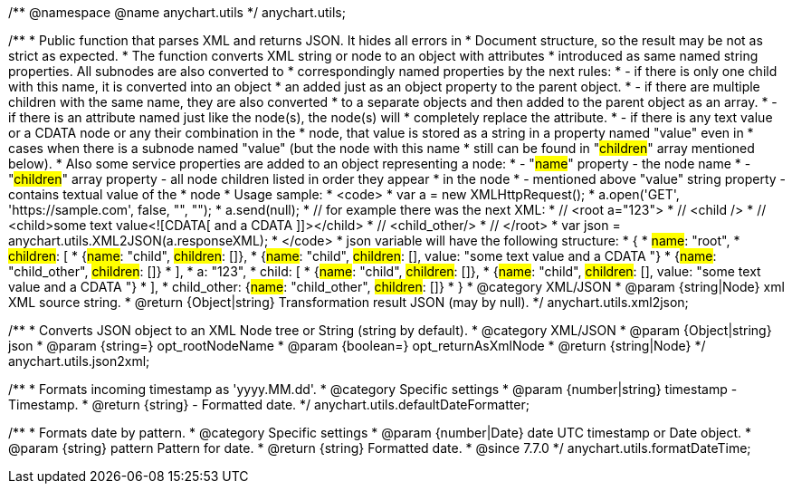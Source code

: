 /**
 @namespace
 @name anychart.utils
 */
anychart.utils;

/**
 * Public function that parses XML and returns JSON. It hides all errors in
 * Document structure, so the result may be not as strict as expected.
 * The function converts XML string or node to an object with attributes
 * introduced as same named string properties. All subnodes are also converted to
 * correspondingly named properties by the next rules:
 * - if there is only one child with this name, it is converted into an object
 *   an added just as an object property to the parent object.
 * - if there are multiple children with the same name, they are also converted
 *   to a separate objects and then added to the parent object as an array.
 * - if there is an attribute named just like the node(s), the node(s) will
 *   completely replace the attribute.
 * - if there is any text value or a CDATA node or any their combination in the
 *   node, that value is stored as a string in a property named "value" even in
 *   cases when there is a subnode named "value" (but the node with this name
 *   still can be found in "#children#" array mentioned below).
 * Also some service properties are added to an object representing a node:
 * - "#name#" property - the node name
 * - "#children#" array property - all node children listed in order they appear
 *   in the node
 * - mentioned above "value" string property - contains textual value of the
 *   node
 * Usage sample:
 * <code>
 *   var a = new XMLHttpRequest();
 *   a.open('GET', 'https://sample.com', false, "", "");
 *   a.send(null);
 *   // for example there was the next XML:
 *   // <root a="123">
 *   //   <child />
 *   //   <child>some text value<![CDATA[   and a CDATA   ]]></child>
 *   //   <child_other/>
 *   // </root>
 *   var json = anychart.utils.XML2JSON(a.responseXML);
 * </code>
 * json variable will have the following structure:
 * {
 *   #name#: "root",
 *   #children#: [
 *      {#name#: "child", #children#: []},
 *      {#name#: "child", #children#: [], value: "some text value   and a CDATA   "}
 *      {#name#: "child_other", #children#: []}
 *   ],
 *   a: "123",
 *   child: [
 *      {#name#: "child", #children#: []},
 *      {#name#: "child", #children#: [], value: "some text value   and a CDATA   "}
 *   ],
 *   child_other: {#name#: "child_other", #children#: []}
 * }
 * @category XML/JSON
 * @param {string|Node} xml XML source string.
 * @return {Object|string} Transformation result JSON (may by null).
 */
anychart.utils.xml2json;

/**
 * Converts JSON object to an XML Node tree or String (string by default).
 * @category XML/JSON
 * @param {Object|string} json
 * @param {string=} opt_rootNodeName
 * @param {boolean=} opt_returnAsXmlNode
 * @return {string|Node}
 */
anychart.utils.json2xml;

/**
 * Formats incoming timestamp as 'yyyy.MM.dd'.
 * @category Specific settings
 * @param {number|string} timestamp - Timestamp.
 * @return {string} - Formatted date.
 */
anychart.utils.defaultDateFormatter;

/**
 * Formats date by pattern.
 * @category Specific settings
 * @param {number|Date} date UTC timestamp or Date object.
 * @param {string} pattern Pattern for date.
 * @return {string} Formatted date.
 * @since 7.7.0
 */
anychart.utils.formatDateTime;

